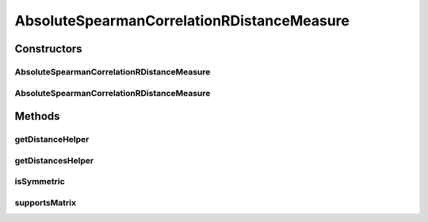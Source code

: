 .. java:import:: java.io File

.. java:import:: org.rosuda REngine.REXPMismatchException

.. java:import:: org.rosuda REngine.REngineException

.. java:import:: de.clusteval.data.dataset.format ConversionInputToStandardConfiguration

.. java:import:: de.clusteval.framework.repository MyRengine

.. java:import:: de.clusteval.framework.repository RegisterException

.. java:import:: de.clusteval.framework.repository Repository

AbsoluteSpearmanCorrelationRDistanceMeasure
===========================================

.. java:package:: de.clusteval.data.distance
   :noindex:

.. java:type:: public class AbsoluteSpearmanCorrelationRDistanceMeasure extends DistanceMeasureR

   :author: Christian Wiwie

Constructors
------------
AbsoluteSpearmanCorrelationRDistanceMeasure
^^^^^^^^^^^^^^^^^^^^^^^^^^^^^^^^^^^^^^^^^^^

.. java:constructor:: public AbsoluteSpearmanCorrelationRDistanceMeasure(Repository repository, boolean register, long changeDate, File absPath) throws RegisterException
   :outertype: AbsoluteSpearmanCorrelationRDistanceMeasure

   :param repository:
   :param register:
   :param changeDate:
   :param absPath:
   :throws RegisterException:

AbsoluteSpearmanCorrelationRDistanceMeasure
^^^^^^^^^^^^^^^^^^^^^^^^^^^^^^^^^^^^^^^^^^^

.. java:constructor:: public AbsoluteSpearmanCorrelationRDistanceMeasure(AbsoluteSpearmanCorrelationRDistanceMeasure other) throws RegisterException
   :outertype: AbsoluteSpearmanCorrelationRDistanceMeasure

   The copy constructor for this measure.

   :param other: The object to clone.
   :throws RegisterException:

Methods
-------
getDistanceHelper
^^^^^^^^^^^^^^^^^

.. java:method:: @Override public double getDistanceHelper(double[] point1, double[] point2, MyRengine rEngine) throws REXPMismatchException, REngineException, InterruptedException
   :outertype: AbsoluteSpearmanCorrelationRDistanceMeasure

getDistancesHelper
^^^^^^^^^^^^^^^^^^

.. java:method:: @Override public double[][] getDistancesHelper(ConversionInputToStandardConfiguration config, double[][] matrix, MyRengine rEngine, int firstRow, int lastRow) throws REngineException, REXPMismatchException, InterruptedException
   :outertype: AbsoluteSpearmanCorrelationRDistanceMeasure

isSymmetric
^^^^^^^^^^^

.. java:method:: @Override public boolean isSymmetric()
   :outertype: AbsoluteSpearmanCorrelationRDistanceMeasure

supportsMatrix
^^^^^^^^^^^^^^

.. java:method:: @Override public boolean supportsMatrix()
   :outertype: AbsoluteSpearmanCorrelationRDistanceMeasure

